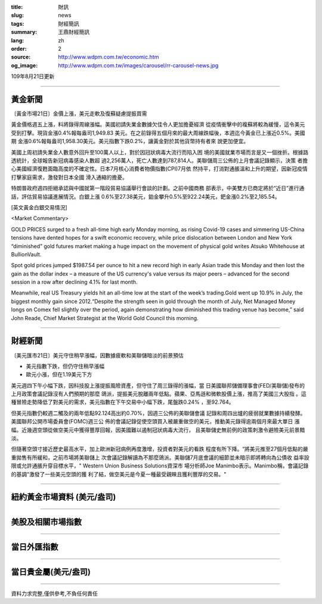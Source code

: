 :title: 財訊
:slug: news
:tags: 財經簡訊
:summary: 王鼎財經簡訊
:lang: zh
:order: 2
:source: http://www.wdpm.com.tw/economic.htm
:og_image: http://www.wdpm.com.tw/images/carousel/rr-carousel-news.jpg

109年8月21日更新

----

黃金新聞
++++++++

〔黃金市場21日〕金價上漲，美元走軟及復蘇疑慮提振買需

黃金價格週五上漲，料將錄得周線漲幅。美國初請失業金數據欠佳令人更加擔憂經濟
從疫情衝擊中的複蘇將較為緩慢，這令美元受到打擊。現貨金漲0.4%報每盎司1,949.83
美元。在之前錄得五個月來的最大周線跌幅後，本週迄今黃金已上漲近0.5%。美國期
金漲0.6%報每盎司1,958.30美元。美元指數下跌0.2%，讓黃金對於其他貨幣持有者來
說更加便宜。
    
美國上周初請失業金人數意外回升至100萬人以上，對於因冠狀病毒大流行而陷入困
境的美國就業市場而言是又一個挫折。根據路透統計，全球報告新冠病毒感染人數超
過2,256萬人，死亡人數達到787,814人。美聯儲周三公佈的上月會議記錄顯示，決策
者擔心美國經濟復甦面臨高度的不確定性。日本7月核心消費者物價指數(CPI)7月依
然持平，打消對通脹溫和上升的期望，因新冠疫情打擊家庭需求，激發對日本全國
滑入通縮的擔憂。
                
特朗普政府週四拒絕承認與中國就第一階段貿易協議舉行會談的計劃。之前中國商務
部表示，中美雙方已商定將於“近日”進行通話，評估貿易協議進展情況。白銀上漲
0.6%至27.38美元，鉑金攀升0.5%至922.24美元，鈀金漲0.2%至2,185.54。










[英文黃金白銀交易情況]

<Market Commentary>

GOLD PRICES surged to a fresh all-time high early Monday morning, as 
rising Covid-19 cases and simmering US-China tensions have dented hopes 
for a swift economic recovery, while price dislocation between London and 
New York “diminished” gold futures market making a huge impact on the 
movement of physical gold writes Atsuko Whitehouse at BullionVault.
 
Spot gold prices jumped $1987.54 per ounce to hit a new record high in 
early Asian trade this Monday and then lost the gain as the dollar 
index – a measure of the US currency's value versus its major 
peers – advanced for the second session in a row after declining 4.1% 
for last month.
 
Meanwhile, real US Treasury yields hit an all-time low at the start of 
the week’s trading.Gold went up 10.9% in July, the biggest monthly gain 
since 2012.“Despite the strength seen in gold through the month of July, 
Net Managed Money longs on Comex fell slightly over the period, again 
demonstrating how diminished this trading venue has become,” said John 
Reade, Chief Market Strategist at the World Gold Council this morning.

----

財經新聞
++++++++

〔美元匯市21日〕美元守住稍早漲幅，因數據疲軟和美聯儲暗淡的前景預估

* 美元指數下跌，但仍守住稍早漲幅
* 歐元小漲，但在1.19美元下方

美元週四下午小幅下跌，因科技股上漲提振風險資產，但守住了周三錄得的漲幅，當
日美國聯邦儲備理事會(FED/美聯儲)發布的上月政策會議記錄沒有人們預期的那麼
鴿派，提振美元脫離兩年低點。蘋果、亞馬遜和微軟股價上漲，推高了美國三大股指
。這種冒險走勢降低了對美元的需求，美元指數在下午交易中小幅下跌，尾盤跌0.24%
，至92.764。

但美元指數仍較週二觸及的兩年低點92.124高出約0.70%，因週三公佈的美聯儲會議
記錄和周四出爐的疲弱就業數據持續發酵。美國聯邦公開市場委員會(FOMC)週三公
佈的會議記錄促使空頭買入被嚴重做空的美元，推動美元錄得逾兩個月來最大單日
漲幅。近幾週空頭從做空美元中獲得豐厚回報，因美國難以遏制冠狀病毒大流行，
且美聯儲史無前例的政策刺激令避險美元前景黯淡。

但隨著空頭寸接近歷史最高水平，加上歐洲新冠病例再度激增，投資者對美元的看跌
程度有所下降。“將美元推至27個月低點的嚴重拋售有所緩和，之前市場將美聯儲上
次會議記錄解讀為不那麼鴿派。美聯儲7月底會議的細節並未暗示即將轉向為公債收
益率設限或允許通脹升穿目標水平，" Western Union Business Solutions資深市
場分析師Joe Manimbo表示。Manimbo稱，會議記錄的基調"激發了一些美元空頭的獲
利了結，做空美元是今夏一種最受親睞且獲利豐厚的交易。"











----

紐約黃金市場資料 (美元/盎司)
++++++++++++++++++++++++++++

.. raw:: html

  <A HREF="http://www.kitco.com/connecting.html">
  <IMG SRC="http://www.kitconet.com/images/quotes_4b2.gif" BORDER="0" ALT="[Most Recent Quotes from www.kitco.com]">
  </A>

----

美股及相關市場指數
++++++++++++++++++

.. raw:: html

  <!-- TradingView Widget BEGIN -->
  <div class="tradingview-widget-container">
    <div class="tradingview-widget-container__widget"></div>
    <div class="tradingview-widget-copyright"><a href="https://tw.tradingview.com/markets/indices/" rel="noopener" target="_blank"><span class="blue-text">指數行情</span></a>由TradingView提供</div>
    <script type="text/javascript" src="https://s3.tradingview.com/external-embedding/embed-widget-market-quotes.js" async>
    {
    "title": "指數",
    "width": 770,
    "height": 450,
    "locale": "zh_TW",
    "symbolsGroups": [
      {
        "name": "美國和加拿大",
        "symbols": [
          {
            "name": "FOREXCOM:SPXUSD",
            "displayName": "標準普爾500"
          },
          {
            "name": "FOREXCOM:NSXUSD",
            "displayName": "納斯達克100指數"
          },
          {
            "name": "CME_MINI:ES1!",
            "displayName": "E-迷你 標普指數期貨"
          },
          {
            "name": "INDEX:DXY",
            "displayName": "美元指數"
          },
          {
            "name": "FOREXCOM:DJI",
            "displayName": "道瓊斯 30"
          }
        ]
      },
      {
        "name": "歐洲",
        "symbols": [
          {
            "name": "INDEX:SX5E",
            "displayName": "歐元藍籌50"
          },
          {
            "name": "FOREXCOM:UKXGBP",
            "displayName": "富時100"
          },
          {
            "name": "INDEX:DEU30",
            "displayName": "德國DAX指數"
          },
          {
            "name": "INDEX:CAC40",
            "displayName": "法國 CAC 40 指數"
          },
          {
            "name": "INDEX:SMI"
          }
        ]
      },
      {
        "name": "亞太",
        "symbols": [
          {
            "name": "INDEX:NKY",
            "displayName": "日經225"
          },
          {
            "name": "INDEX:HSI",
            "displayName": "恆生"
          },
          {
            "name": "BSE:SENSEX",
            "displayName": "印度孟買指數"
          },
          {
            "name": "BSE:BSE500"
          },
          {
            "name": "INDEX:KSIC",
            "displayName": "韓國Kospi綜合指數"
          }
        ]
      }
    ],
    "colorTheme": "light"
  }
    </script>
  </div>
  <!-- TradingView Widget END -->

----

當日外匯指數
++++++++++++

.. raw:: html

  <!-- TradingView Widget BEGIN -->
  <div class="tradingview-widget-container">
    <div class="tradingview-widget-container__widget"></div>
    <div class="tradingview-widget-copyright"><a href="https://tw.tradingview.com/markets/currencies/forex-cross-rates/" rel="noopener" target="_blank"><span class="blue-text">外匯匯率</span></a>由TradingView提供</div>
    <script type="text/javascript" src="https://s3.tradingview.com/external-embedding/embed-widget-forex-cross-rates.js" async>
    {
    "width": "100%",
    "height": "100%",
    "currencies": [
      "EUR",
      "USD",
      "JPY",
      "GBP",
      "CNY",
      "TWD"
    ],
    "isTransparent": false,
    "colorTheme": "light",
    "locale": "zh_TW"
  }
    </script>
  </div>
  <!-- TradingView Widget END -->

----

當日貴金屬(美元/盎司)
+++++++++++++++++++++

.. raw:: html 

  <A HREF="http://www.kitco.com/connecting.html">
  <IMG SRC="http://www.kitconet.com/images/quotes_7a.gif" BORDER="0" ALT="[Most Recent Quotes from www.kitco.com]">
  </A>

----

資料力求完整,僅供參考,不負任何責任
